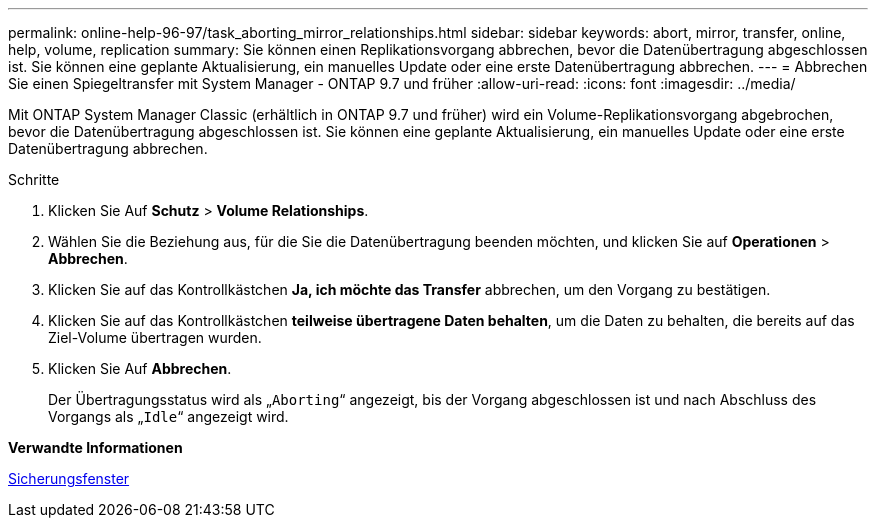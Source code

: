 ---
permalink: online-help-96-97/task_aborting_mirror_relationships.html 
sidebar: sidebar 
keywords: abort, mirror, transfer, online, help, volume, replication 
summary: Sie können einen Replikationsvorgang abbrechen, bevor die Datenübertragung abgeschlossen ist. Sie können eine geplante Aktualisierung, ein manuelles Update oder eine erste Datenübertragung abbrechen. 
---
= Abbrechen Sie einen Spiegeltransfer mit System Manager - ONTAP 9.7 und früher
:allow-uri-read: 
:icons: font
:imagesdir: ../media/


[role="lead"]
Mit ONTAP System Manager Classic (erhältlich in ONTAP 9.7 und früher) wird ein Volume-Replikationsvorgang abgebrochen, bevor die Datenübertragung abgeschlossen ist. Sie können eine geplante Aktualisierung, ein manuelles Update oder eine erste Datenübertragung abbrechen.

.Schritte
. Klicken Sie Auf *Schutz* > *Volume Relationships*.
. Wählen Sie die Beziehung aus, für die Sie die Datenübertragung beenden möchten, und klicken Sie auf *Operationen* > *Abbrechen*.
. Klicken Sie auf das Kontrollkästchen *Ja, ich möchte das Transfer* abbrechen, um den Vorgang zu bestätigen.
. Klicken Sie auf das Kontrollkästchen *teilweise übertragene Daten behalten*, um die Daten zu behalten, die bereits auf das Ziel-Volume übertragen wurden.
. Klicken Sie Auf *Abbrechen*.
+
Der Übertragungsstatus wird als „`Aborting`“ angezeigt, bis der Vorgang abgeschlossen ist und nach Abschluss des Vorgangs als „`Idle`“ angezeigt wird.



*Verwandte Informationen*

xref:reference_protection_window.adoc[Sicherungsfenster]

